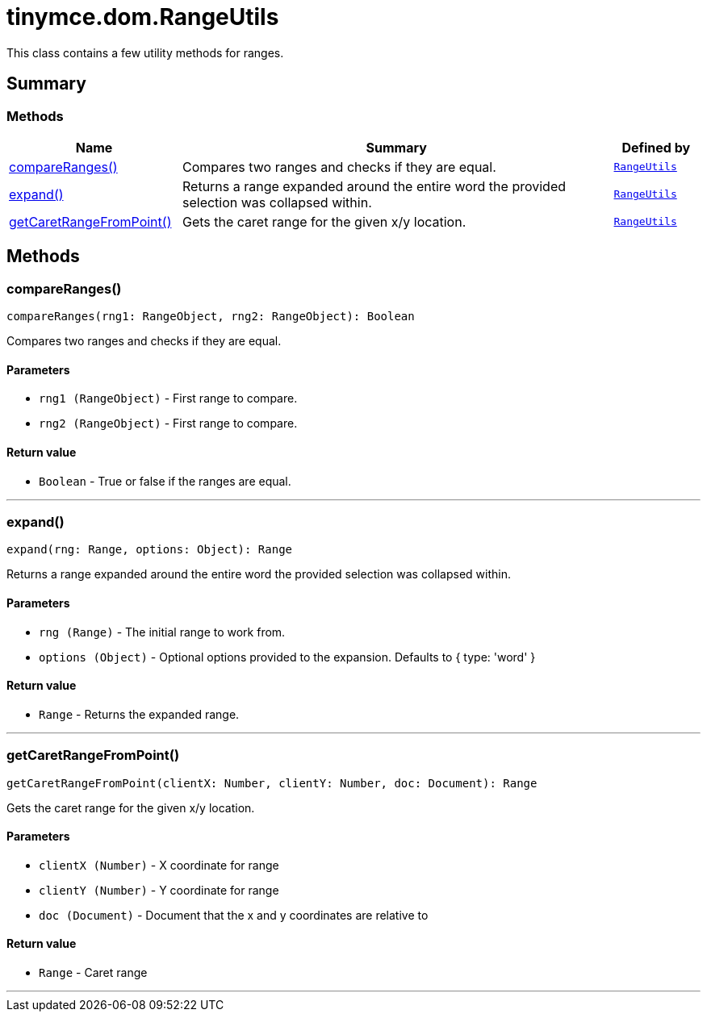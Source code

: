 = tinymce.dom.RangeUtils
:navtitle: tinymce.dom.RangeUtils
:description: This class contains a few utility methods for ranges.
:keywords: compareRanges, expand, getCaretRangeFromPoint
:moxie-type: api

This class contains a few utility methods for ranges.

[[summary]]
== Summary

[[methods-summary]]
=== Methods
[cols="2,5,1",options="header"]
|===
|Name|Summary|Defined by
|xref:#compareRanges[compareRanges()]|Compares two ranges and checks if they are equal.|`xref:apis/tinymce.dom.rangeutils.adoc[RangeUtils]`
|xref:#expand[expand()]|Returns a range expanded around the entire word the provided selection was collapsed within.|`xref:apis/tinymce.dom.rangeutils.adoc[RangeUtils]`
|xref:#getCaretRangeFromPoint[getCaretRangeFromPoint()]|Gets the caret range for the given x/y location.|`xref:apis/tinymce.dom.rangeutils.adoc[RangeUtils]`
|===

[[methods]]
== Methods

[[compareRanges]]
=== compareRanges()
[source, javascript]
----
compareRanges(rng1: RangeObject, rng2: RangeObject): Boolean
----
Compares two ranges and checks if they are equal.

==== Parameters

* `rng1 (RangeObject)` - First range to compare.
* `rng2 (RangeObject)` - First range to compare.

==== Return value

* `Boolean` - True or false if the ranges are equal.

'''

[[expand]]
=== expand()
[source, javascript]
----
expand(rng: Range, options: Object): Range
----
Returns a range expanded around the entire word the provided selection was collapsed within.

==== Parameters

* `rng (Range)` - The initial range to work from.
* `options (Object)` - Optional options provided to the expansion. Defaults to { type: 'word' }

==== Return value

* `Range` - Returns the expanded range.

'''

[[getCaretRangeFromPoint]]
=== getCaretRangeFromPoint()
[source, javascript]
----
getCaretRangeFromPoint(clientX: Number, clientY: Number, doc: Document): Range
----
Gets the caret range for the given x/y location.

==== Parameters

* `clientX (Number)` - X coordinate for range
* `clientY (Number)` - Y coordinate for range
* `doc (Document)` - Document that the x and y coordinates are relative to

==== Return value

* `Range` - Caret range

'''
